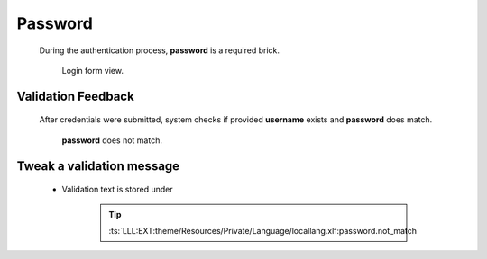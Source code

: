 .. ==================================================
.. FOR YOUR INFORMATION
.. --------------------------------------------------
.. -*- coding: utf-8 -*- with BOM.

.. _action:

Password
===================================

    During the authentication process, **password** is a required brick.

    .. figure:: ../../../Images/login.png
        :class: with-shadow

        Login form view.

Validation Feedback
---------------------

    After credentials were submitted, system checks if provided **username** exists and
    **password** does match.

    .. figure:: ../../../Images/login_field-user_exists.png
        :class: with-shadow

        **password** does not match.

Tweak a validation message
---------------------------

    * Validation text is stored under

        .. tip::

            :ts:`LLL:EXT:theme/Resources/Private/Language/locallang.xlf:password.not_match`
